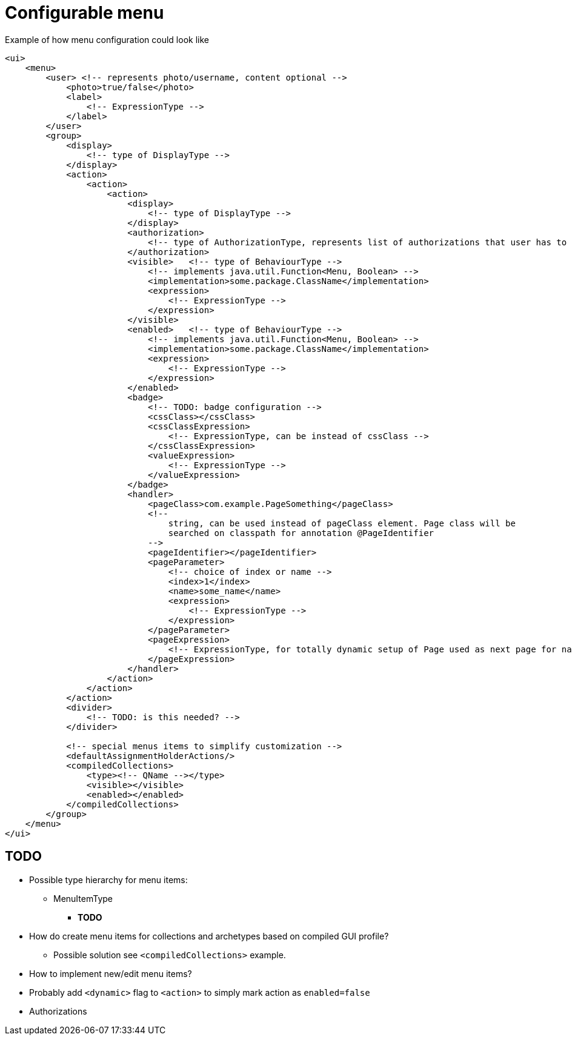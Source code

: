 = Configurable menu

:page-since: TODO
:page-toc: top

.Example of how menu configuration could look like
[source, xml]
----
<ui>
    <menu>
        <user> <!-- represents photo/username, content optional -->
            <photo>true/false</photo>
            <label>
                <!-- ExpressionType -->
            </label>
        </user>
        <group>
            <display>
                <!-- type of DisplayType -->
            </display>
            <action>
                <action>
                    <action>
                        <display>
                            <!-- type of DisplayType -->
                        </display>
                        <authorization>
                            <!-- type of AuthorizationType, represents list of authorizations that user has to have to display this action -->
                        </authorization>
                        <visible>   <!-- type of BehaviourType -->
                            <!-- implements java.util.Function<Menu, Boolean> -->
                            <implementation>some.package.ClassName</implementation>
                            <expression>
                                <!-- ExpressionType -->
                            </expression>
                        </visible>
                        <enabled>   <!-- type of BehaviourType -->
                            <!-- implements java.util.Function<Menu, Boolean> -->
                            <implementation>some.package.ClassName</implementation>
                            <expression>
                                <!-- ExpressionType -->
                            </expression>
                        </enabled>
                        <badge>
                            <!-- TODO: badge configuration -->
                            <cssClass></cssClass>
                            <cssClassExpression>
                                <!-- ExpressionType, can be instead of cssClass -->
                            </cssClassExpression>
                            <valueExpression>
                                <!-- ExpressionType -->
                            </valueExpression>
                        </badge>
                        <handler>
                            <pageClass>com.example.PageSomething</pageClass>
                            <!--
                                string, can be used instead of pageClass element. Page class will be
                                searched on classpath for annotation @PageIdentifier
                            -->
                            <pageIdentifier></pageIdentifier>
                            <pageParameter>
                                <!-- choice of index or name -->
                                <index>1</index>
                                <name>some_name</name>
                                <expression>
                                    <!-- ExpressionType -->
                                </expression>
                            </pageParameter>
                            <pageExpression>
                                <!-- ExpressionType, for totally dynamic setup of Page used as next page for navigation -->
                            </pageExpression>
                        </handler>
                    </action>
                </action>
            </action>
            <divider>
                <!-- TODO: is this needed? -->
            </divider>

            <!-- special menus items to simplify customization -->
            <defaultAssignmentHolderActions/>
            <compiledCollections>
                <type><!-- QName --></type>
                <visible></visible>
                <enabled></enabled>
            </compiledCollections>
        </group>
    </menu>
</ui>
----

== TODO

* Possible type hierarchy for menu items:
** MenuItemType
*** *TODO*
* How do create menu items for collections and archetypes based on compiled GUI profile?
** Possible solution see `<compiledCollections>` example.
* How to implement new/edit menu items?
* Probably add `<dynamic>` flag to `<action>` to simply mark action as `enabled=false`
* Authorizations